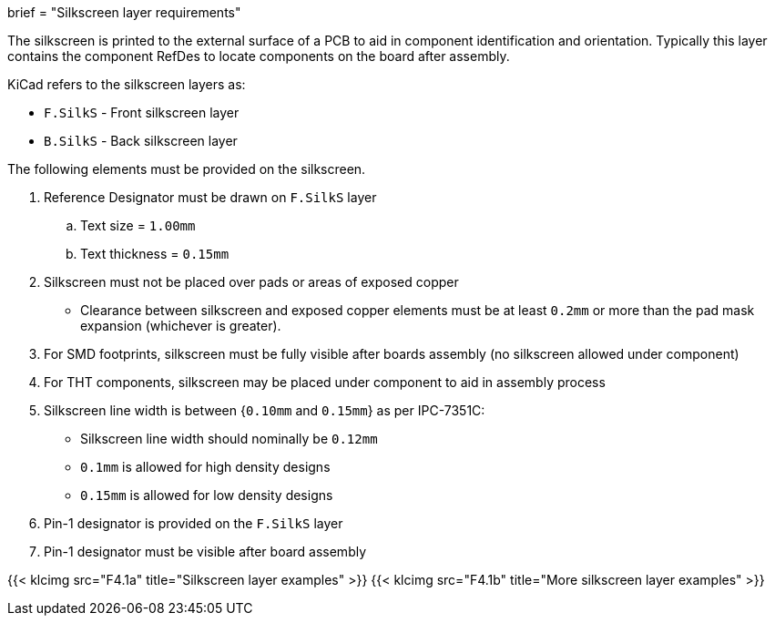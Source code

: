 +++
brief = "Silkscreen layer requirements"
+++

The silkscreen is printed to the external surface of a PCB to aid in component identification and orientation. Typically this layer contains the component RefDes to locate components on the board after assembly.

KiCad refers to the silkscreen layers as:

* `F.SilkS` - Front silkscreen layer
* `B.SilkS` - Back silkscreen layer

The following elements must be provided on the silkscreen.

. Reference Designator must be drawn on `F.SilkS` layer
.. Text size = `1.00mm`
.. Text thickness = `0.15mm`
. Silkscreen must not be placed over pads or areas of exposed copper
  * Clearance between silkscreen and exposed copper elements must be at least `0.2mm` or more than the pad mask expansion (whichever is greater).
. For SMD footprints, silkscreen must be fully visible after boards assembly (no silkscreen allowed under component)
. For THT components, silkscreen may be placed under component to aid in assembly process
. Silkscreen line width is between {`0.10mm` and `0.15mm`} as per IPC-7351C:
  * Silkscreen line width should nominally be `0.12mm`
  * `0.1mm` is allowed for high density designs
  * `0.15mm` is allowed for low density designs
. Pin-1 designator is provided on the `F.SilkS` layer
. Pin-1 designator must be visible after board assembly

{{< klcimg src="F4.1a" title="Silkscreen layer examples" >}}
{{< klcimg src="F4.1b" title="More silkscreen layer examples" >}}